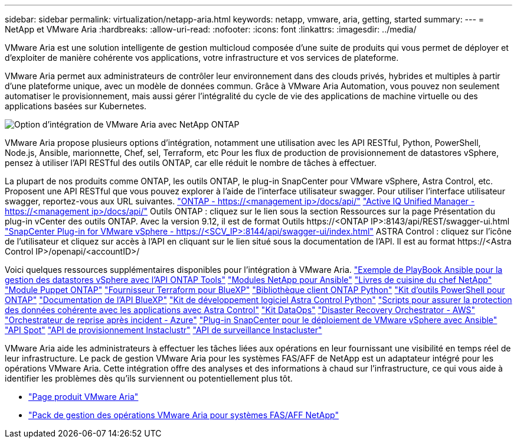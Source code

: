 ---
sidebar: sidebar 
permalink: virtualization/netapp-aria.html 
keywords: netapp, vmware, aria, getting, started 
summary:  
---
= NetApp et VMware Aria
:hardbreaks:
:allow-uri-read: 
:nofooter: 
:icons: font
:linkattrs: 
:imagesdir: ../media/


[role="lead"]
VMware Aria est une solution intelligente de gestion multicloud composée d'une suite de produits qui vous permet de déployer et d'exploiter de manière cohérente vos applications, votre infrastructure et vos services de plateforme.

VMware Aria permet aux administrateurs de contrôler leur environnement dans des clouds privés, hybrides et multiples à partir d'une plateforme unique, avec un modèle de données commun. Grâce à VMware Aria Automation, vous pouvez non seulement automatiser le provisionnement, mais aussi gérer l'intégralité du cycle de vie des applications de machine virtuelle ou des applications basées sur Kubernetes.

image:netapp-aria-image01.png["Option d'intégration de VMware Aria avec NetApp ONTAP"]

VMware Aria propose plusieurs options d'intégration, notamment une utilisation avec les API RESTful, Python, PowerShell, Node.js, Ansible, marionnette, Chef, sel, Terraform, etc Pour les flux de production de provisionnement de datastores vSphere, pensez à utiliser l'API RESTful des outils ONTAP, car elle réduit le nombre de tâches à effectuer.

La plupart de nos produits comme ONTAP, les outils ONTAP, le plug-in SnapCenter pour VMware vSphere, Astra Control, etc. Proposent une API RESTful que vous pouvez explorer à l'aide de l'interface utilisateur swagger.
Pour utiliser l'interface utilisateur swagger, reportez-vous aux URL suivantes.
link:https://docs.netapp.com/us-en/ontap-automation/reference/api_reference.html#access-the-ontap-api-documentation-page["ONTAP - ++https://<management ip>/docs/api/++"]
link:https://docs.netapp.com/us-en/active-iq-unified-manager/api-automation/concept_api_url_and_categories.html#accessing-the-online-api-documentation-page["Active IQ Unified Manager - ++https://<management ip>/docs/api/++"]
Outils ONTAP : cliquez sur le lien sous la section Ressources sur la page Présentation du plug-in vCenter des outils ONTAP. Avec la version 9.12, il est de format ++Outils https://<ONTAP IP>:8143/api/REST/swagger-ui.html++
link:https://docs.netapp.com/us-en/sc-plugin-vmware-vsphere/scpivs44_access_rest_apis_using_the_swagger_api_web_page.html["SnapCenter Plug-in for VMware vSphere - ++https://<SCV_IP>:8144/api/swagger-ui/index.html++"]
ASTRA Control : cliquez sur l'icône de l'utilisateur et cliquez sur accès à l'API en cliquant sur le lien situé sous la documentation de l'API. Il est au format ++https://<Astra Control IP>/openapi/<accountID>/++

Voici quelques ressources supplémentaires disponibles pour l'intégration à VMware Aria.
link:https://github.com/NetApp-Automation/ONTAP_Tools_Datastore_Management["Exemple de PlayBook Ansible pour la gestion des datastores vSphere avec l'API ONTAP Tools"]
link:https://galaxy.ansible.com/netapp["Modules NetApp pour Ansible"]
link:https://supermarket.chef.io/cookbooks?q=netapp["Livres de cuisine du chef NetApp"]
link:https://forge.puppet.com/modules/puppetlabs/netapp/readme["Module Puppet ONTAP"]
link:https://github.com/NetApp/terraform-provider-netapp-cloudmanager["Fournisseur Terraform pour BlueXP"]
link:https://pypi.org/project/netapp-ontap/["Bibliothèque client ONTAP Python"]
link:https://www.powershellgallery.com/packages/NetApp.ONTAP["Kit d'outils PowerShell pour ONTAP"]
link:https://services.cloud.netapp.com/developer-hub["Documentation de l'API BlueXP"]
link:https://github.com/NetApp/netapp-astra-toolkits["Kit de développement logiciel Astra Control Python"]
link:https://github.com/NetApp/Verda["Scripts pour assurer la protection des données cohérente avec les applications avec Astra Control"]
link:https://github.com/NetApp/netapp-dataops-toolkit["Kit DataOps"]
link:https://github.com/NetApp-Automation/DRO-AWS["Disaster Recovery Orchestrator - AWS"]
link:https://github.com/NetApp-Automation/DRO-Azure["Orchestrateur de reprise après incident - Azure"]
link:https://github.com/NetApp-Automation/SnapCenter-Plug-in-for-VMware-vSphere["Plug-in SnapCenter pour le déploiement de VMware vSphere avec Ansible"]
link:https://docs.spot.io/api/["API Spot"]
link:https://www.instaclustr.com/support/api-integrations/api-reference/provisioning-api/["API de provisionnement Instaclustr"]
link:https://www.instaclustr.com/support/api-integrations/api-reference/monitoring-api/["API de surveillance Instacluster"]

VMware Aria aide les administrateurs à effectuer les tâches liées aux opérations en leur fournissant une visibilité en temps réel de leur infrastructure. Le pack de gestion VMware Aria pour les systèmes FAS/AFF de NetApp est un adaptateur intégré pour les opérations VMware Aria. Cette intégration offre des analyses et des informations à chaud sur l'infrastructure, ce qui vous aide à identifier les problèmes dès qu'ils surviennent ou potentiellement plus tôt.

* link:https://www.vmware.com/products/aria.html["Page produit VMware Aria"]
* link:https://docs.vmware.com/en/VMware-Aria-Operations-for-Integrations/4.2/Management-Pack-for-NetApp-FAS-AFF/GUID-9B9C2353-3975-403A-8803-EBF6CDB62D2C.html["Pack de gestion des opérations VMware Aria pour systèmes FAS/AFF NetApp"]

